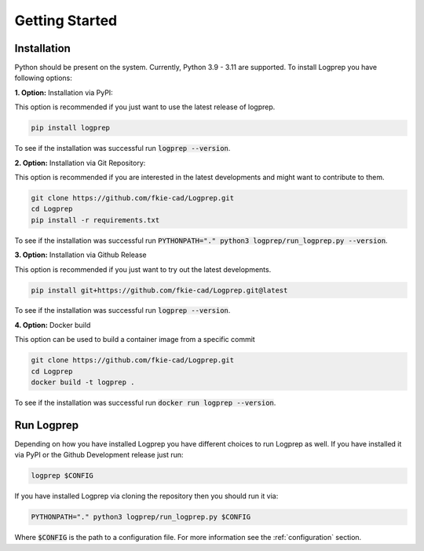 ===============
Getting Started
===============

Installation
============

Python should be present on the system. Currently, Python 3.9 - 3.11 are supported.
To install Logprep you have following options:

**1. Option:** Installation via PyPI:

This option is recommended if you just want to use the latest release of logprep.

..  code-block:: bash

    pip install logprep

To see if the installation was successful run :code:`logprep --version`.

**2. Option:** Installation via Git Repository:

This option is recommended if you are interested in the latest developments and might want to
contribute to them.

..  code-block:: bash

    git clone https://github.com/fkie-cad/Logprep.git
    cd Logprep
    pip install -r requirements.txt

To see if the installation was successful run
:code:`PYTHONPATH="." python3 logprep/run_logprep.py --version`.

**3. Option:** Installation via Github Release

This option is recommended if you just want to try out the latest developments.

..  code-block:: bash

    pip install git+https://github.com/fkie-cad/Logprep.git@latest

To see if the installation was successful run :code:`logprep --version`.

**4. Option:** Docker build

This option can be used to build a container image from a specific commit

..  code-block:: bash

    git clone https://github.com/fkie-cad/Logprep.git
    cd Logprep
    docker build -t logprep .

To see if the installation was successful run :code:`docker run logprep --version`.

Run Logprep
===========

Depending on how you have installed Logprep you have different choices to run Logprep as well.
If you have installed it via PyPI or the Github Development release just run:

..  code-block:: bash

    logprep $CONFIG

If you have installed Logprep via cloning the repository then you should run it via:

..  code-block:: bash

    PYTHONPATH="." python3 logprep/run_logprep.py $CONFIG

Where :code:`$CONFIG` is the path to a configuration file.
For more information see the :ref:`configuration` section.
